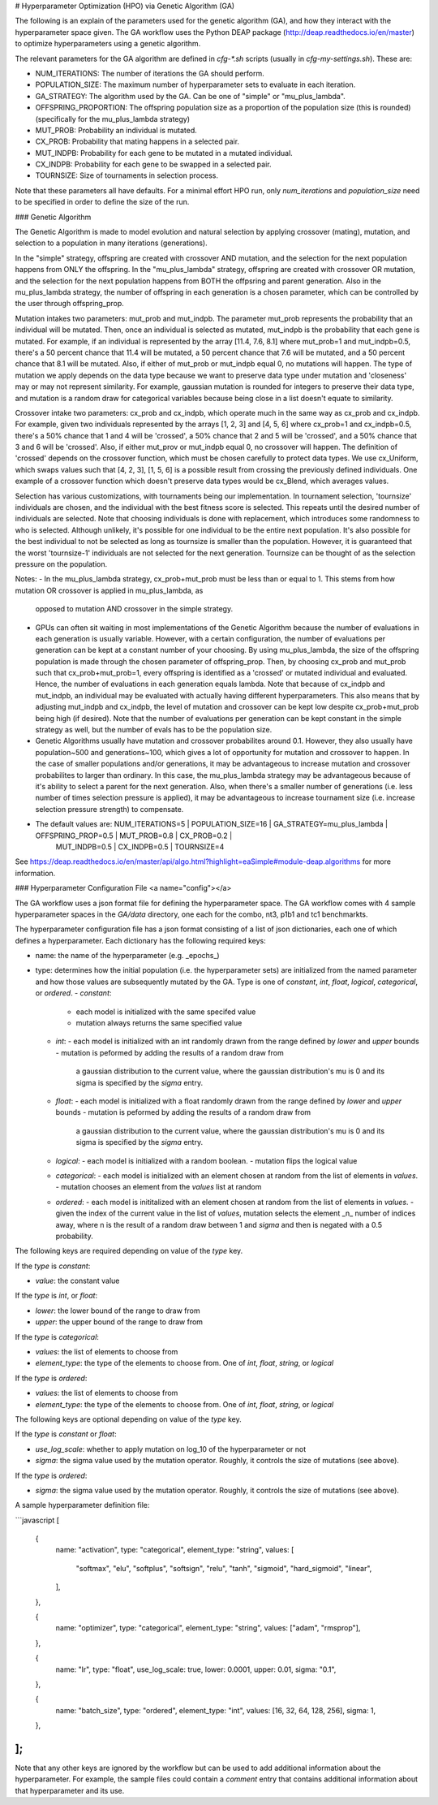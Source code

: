 
# Hyperparameter Optimization (HPO) via Genetic Algorithm (GA)

The following is an explain of the parameters used for the genetic algorithm (GA), and how they interact with the hyperparameter space given. The GA workflow uses the Python DEAP package (http://deap.readthedocs.io/en/master) to optimize hyperparameters using a genetic algorithm.

The relevant parameters for the GA algorithm are defined in `cfg-*.sh` scripts (usually in `cfg-my-settings.sh`). These are:

- NUM_ITERATIONS: The number of iterations the GA should perform.
- POPULATION_SIZE: The maximum number of hyperparameter sets to evaluate in each iteration.
- GA_STRATEGY: The algorithm used by the GA. Can be one of "simple" or "mu_plus_lambda".
- OFFSPRING_PROPORTION: The offspring population size as a proportion of the population size (this is rounded) (specifically for the mu_plus_lambda strategy)
- MUT_PROB: Probability an individual is mutated.
- CX_PROB: Probability that mating happens in a selected pair.
- MUT_INDPB: Probability for each gene to be mutated in a mutated individual.
- CX_INDPB: Probability for each gene to be swapped in a selected pair.
- TOURNSIZE: Size of tournaments in selection process.

Note that these parameters all have defaults. For a minimal effort HPO run, only `num_iterations` and `population_size` need to be specified in order to define the size of the run.

### Genetic Algorithm

The Genetic Algorithm is made to model evolution and natural selection by applying crossover (mating), mutation, and selection to a population in many iterations
(generations).

In the "simple" strategy, offspring are created with crossover AND mutation, and the selection for the next population happens from ONLY the offspring. In
the "mu_plus_lambda" strategy, offspring are created with crossover OR mutation, and the selection for the next population happens from BOTH the offpsring
and parent generation. Also in the mu_plus_lambda strategy, the number of offspring in each generation is a chosen parameter, which can be controlled by the
user through offspring_prop.

Mutation intakes two parameters: mut_prob and mut_indpb. The parameter mut_prob represents the probability that an individual will be mutated. Then, once an
individual is selected as mutated, mut_indpb is the probability that each gene is mutated. For example, if an individual is represented by the array
[11.4, 7.6, 8.1] where mut_prob=1 and mut_indpb=0.5, there's a 50 percent chance that 11.4 will be mutated, a 50 percent chance that 7.6 will be mutated,
and a 50 percent chance that 8.1 will be mutated. Also, if either of mut_prob or mut_indpb equal 0, no mutations will happen. The type of mutation we apply
depends on the data type because we want to preserve data type under mutation and 'closeness' may or may not represent similarity. For example, gaussian
mutation is rounded for integers to preserve their data type, and mutation is a random draw for categorical variables because being close in a list doesn't
equate to similarity.

Crossover intake two parameters: cx_prob and cx_indpb, which operate much in the same way as cx_prob and cx_indpb. For example, given two individuals
represented by the arrays [1, 2, 3] and [4, 5, 6] where cx_prob=1 and cx_indpb=0.5, there's a 50% chance that 1 and 4 will be 'crossed', a 50% chance that
2 and 5 will be 'crossed', and a 50% chance that 3 and 6 will be 'crossed'. Also, if either mut_prov or mut_indpb equal 0, no crossover will happen. The definition
of 'crossed' depends on the crossover function, which must be chosen carefully to protect data types. We use cx_Uniform, which swaps values such that [4, 2, 3],
[1, 5, 6] is a possible result from crossing the previously defined individuals. One example of a crossover function which doesn't preserve data types would be
cx_Blend, which averages values.

Selection has various customizations, with tournaments being our implementation. In tournament selection, 'tournsize' individuals are chosen, and the individual
with the best fitness score is selected. This repeats until the desired number of individuals are selected. Note that choosing individuals is done with replacement,
which introduces some randomness to who is selected. Although unlikely, it's possible for one individual to be the entire next population. It's also possible for
the best individual to not be selected as long as tournsize is smaller than the population. However, it is guaranteed that the worst 'tournsize-1' individuals are
not selected for the next generation. Tournsize can be thought of as the selection pressure on the population.

Notes:
- In the mu_plus_lambda strategy, cx_prob+mut_prob must be less than or equal to 1. This stems from how mutation OR crossover is applied in mu_plus_lambda, as
  opposed to mutation AND crossover in the simple strategy.
- GPUs can often sit waiting in most implementations of the Genetic Algorithm because the number of evaluations in each generation is usually variable. However,
  with a certain configuration, the number of evaluations per generation can be kept at a constant number of your choosing. By using mu_plus_lambda, the size
  of the offspring population is made through the chosen parameter of offspring_prop. Then, by choosing cx_prob and mut_prob such that cx_prob+mut_prob=1, every
  offspring is identified as a 'crossed' or mutated individual and evaluated. Hence, the number of evaluations in each generation equals lambda. Note that because
  of cx_indpb and mut_indpb, an individual may be evaluated with actually having different hyperparameters. This also means that by adjusting mut_indpb and cx_indpb,
  the level of mutation and crossover can be kept low despite cx_prob+mut_prob being high (if desired). Note that the number of evaluations per generation can be
  kept constant in the simple strategy as well, but the number of evals has to be the population size.
- Genetic Algorithms usually have mutation and crossover probabilites around 0.1. However, they also usually have population~500 and generations~100, which gives a lot
  of opportunity for mutation and crossover to happen. In the case of smaller populations and/or generations, it may be advantageous to increase mutation and crossover
  probabilites to larger than ordinary. In this case, the mu_plus_lambda strategy may be advantageous because of it's ability to select a parent for the next generation.
  Also, when there's a smaller number of generations (i.e. less number of times selection pressure is applied), it may be advantageous to increase tournament size (i.e.
  increase selection pressure strength) to compensate.
- The default values are: NUM_ITERATIONS=5  |  POPULATION_SIZE=16  |  GA_STRATEGY=mu_plus_lambda  |  OFFSPRING_PROP=0.5  |  MUT_PROB=0.8  |  CX_PROB=0.2  |
                          MUT_INDPB=0.5  |  CX_INDPB=0.5  |  TOURNSIZE=4

See https://deap.readthedocs.io/en/master/api/algo.html?highlight=eaSimple#module-deap.algorithms for more information.

### Hyperparameter Configuration File <a name="config"></a>

The GA workflow uses a json format file for defining the hyperparameter space. The GA workflow comes with 4 sample hyperparameter spaces in the `GA/data` directory, one each for the combo, nt3, p1b1 and tc1 benchmarkts.

The hyperparameter configuration file has a json format consisting of a
list of json dictionaries, each one of which defines a hyperparameter. Each dictionary has the following required keys:

- name: the name of the hyperparameter (e.g. _epochs_)
- type: determines how the initial population (i.e. the hyperparameter sets) are initialized from the named parameter and how those values are subsequently mutated by the GA. Type is one of `constant`, `int`, `float`, `logical`, `categorical`, or `ordered`.
  - `constant`:
    - each model is initialized with the same specifed value
    - mutation always returns the same specified value
  - `int`:
    - each model is initialized with an int randomly drawn from the range defined by `lower` and `upper` bounds
    - mutation is peformed by adding the results of a random draw from
      a gaussian distribution to the current value, where the gaussian distribution's mu is 0 and its sigma is specified by the `sigma` entry.
  - `float`:
    - each model is initialized with a float randomly drawn from the range defined by `lower` and `upper` bounds
    - mutation is peformed by adding the results of a random draw from
      a gaussian distribution to the current value, where the gaussian distribution's mu is 0 and its sigma is specified by the `sigma` entry.
  - `logical`:
    - each model is initialized with a random boolean.
    - mutation flips the logical value
  - `categorical`:
    - each model is initialized with an element chosen at random from the list of elements in `values`.
    - mutation chooses an element from the `values` list at random
  - `ordered`:
    - each model is inititalized with an element chosen at random from the list of elements in `values`.
    - given the index of the current value in the list of `values`, mutation selects the element _n_ number of indices away, where n is the result of a random draw between 1 and `sigma` and then is negated with a 0.5 probability.

The following keys are required depending on value of the `type` key.

If the `type` is `constant`:

- `value`: the constant value

If the `type` is `int`, or `float`:

- `lower`: the lower bound of the range to draw from
- `upper`: the upper bound of the range to draw from

If the `type` is `categorical`:

- `values`: the list of elements to choose from
- `element_type`: the type of the elements to choose from. One of `int`, `float`, `string`, or `logical`

If the `type` is `ordered`:

- `values`: the list of elements to choose from
- `element_type`: the type of the elements to choose from. One of `int`, `float`, `string`, or `logical`

The following keys are optional depending on value of the `type` key.

If the `type` is `constant` or `float`:

- `use_log_scale`: whether to apply mutation on log_10 of the hyperparameter or not
- `sigma`: the sigma value used by the mutation operator. Roughly, it controls the size of mutations (see above).

If the `type` is `ordered`:

- `sigma`: the sigma value used by the mutation operator. Roughly, it controls the size of mutations (see above).

A sample hyperparameter definition file:

```javascript
[
  {
    name: "activation",
    type: "categorical",
    element_type: "string",
    values: [
      "softmax",
      "elu",
      "softplus",
      "softsign",
      "relu",
      "tanh",
      "sigmoid",
      "hard_sigmoid",
      "linear",
    ],
  },

  {
    name: "optimizer",
    type: "categorical",
    element_type: "string",
    values: ["adam", "rmsprop"],
  },

  {
    name: "lr",
    type: "float",
    use_log_scale: true,
    lower: 0.0001,
    upper: 0.01,
    sigma: "0.1",
  },

  {
    name: "batch_size",
    type: "ordered",
    element_type: "int",
    values: [16, 32, 64, 128, 256],
    sigma: 1,
  },
];
```

Note that any other keys are ignored by the workflow but can be used to add additional information about the hyperparameter. For example, the sample files could contain a `comment` entry that contains additional information about that hyperparameter and its use.
